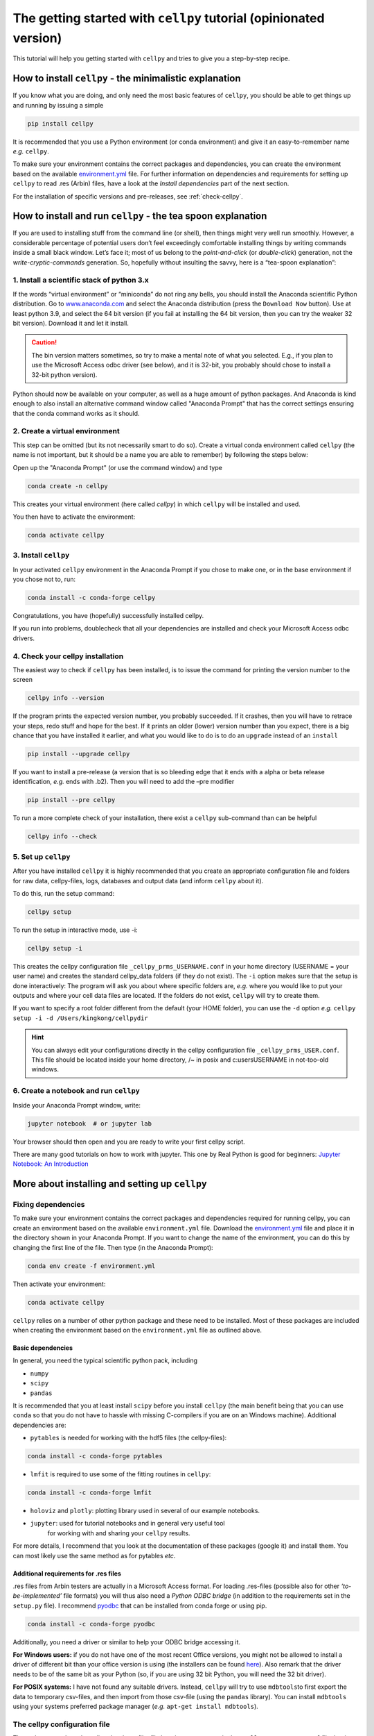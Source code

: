.. _getting-started:

The getting started with ``cellpy`` tutorial (opinionated version)
==================================================================

This tutorial will help you getting started with ``cellpy`` and
tries to give you a step-by-step recipe.

How to install ``cellpy`` - the minimalistic explanation
--------------------------------------------------------

If you know what you are doing, and only need the most basic features
of ``cellpy``, you should be able to get things up and running by
issuing a simple

.. code-block:: console

    pip install cellpy

It is recommended that you use a Python environment (or conda
environment) and give it an easy-to-remember name *e.g.* ``cellpy``.

To make sure your environment contains the correct packages and
dependencies, you can create the environment based on the available
`environment.yml <https://github.com/jepegit/cellpy/blob/master/environment.yml>`_
file. For further information on dependencies and requirements for setting up
``cellpy`` to read .res (Arbin) files, have a look at the *Install dependencies*
part of the next section.

For the installation of specific versions and pre-releases, see
:ref:`check-cellpy`.

How to install and run ``cellpy`` - the tea spoon explanation
-------------------------------------------------------------

If you are used to installing stuff from the command line (or shell),
then things might very well run smoothly. However, a considerable
percentage of potential users don’t feel exceedingly comfortable installing
things by writing commands inside a small black window. Let’s face it; most of us
belong to the *point-and-click* (or *double-click*) generation, not the
*write-cryptic-commands* generation. So, hopefully without insulting the
savvy, here is a “tea-spoon explanation”:

1. Install a scientific stack of python 3.x
~~~~~~~~~~~~~~~~~~~~~~~~~~~~~~~~~~~~~~~~~~~

If the words “virtual environment” or “miniconda” do not ring any bells,
you should install the Anaconda scientific Python distribution. Go to
`www.anaconda.com <https://www.anaconda.com/>`__ and select the
Anaconda distribution (press the ``Download Now`` button).
Use at least python 3.9, and select the 64 bit version
(if you fail at installing the 64 bit version, then you can try the
weaker 32 bit version). Download it and let it install.

.. caution:: The bin version matters sometimes, so try to make a mental note
    of what you selected. E.g., if you plan to use the Microsoft Access odbc
    driver (see below), and it is 32-bit, you probably should chose to install
    a 32-bit python version).

Python should now be available on your computer, as well as
a huge amount of python packages. And Anaconda is kind enough
to also install an alternative command window called "Anaconda Prompt"
that has the correct settings ensuring that the conda command works
as it should.

2. Create a virtual environment
~~~~~~~~~~~~~~~~~~~~~~~~~~~~~~~

This step can be omitted (but its not necessarily smart to do so).
Create a virtual conda environment called ``cellpy`` (the name is not
important, but it should be a name you are able to remember) by following
the steps below:

Open up the "Anaconda Prompt" (or use the command window) and type

.. code-block:: console

    conda create -n cellpy

This creates your virtual environment (here called *cellpy*) in which ``cellpy``
will be installed and used.

You then have to activate the environment:

.. code-block:: console

    conda activate cellpy


3. Install ``cellpy``
~~~~~~~~~~~~~~~~~~~~~
In your activated ``cellpy`` environment in the Anaconda Prompt if you
chose to make one, or in the base environment if you chose not to, run:

.. code-block:: console

    conda install -c conda-forge cellpy

Congratulations, you have (hopefully) successfully installed cellpy.

If you run into problems, doublecheck that all your dependencies are
installed and check your Microsoft Access odbc drivers.

.. _check-cellpy:

4. Check your cellpy installation
~~~~~~~~~~~~~~~~~~~~~~~~~~~~~~~~~

The easiest way to check if ``cellpy`` has been installed, is to issue
the command for printing the version number to the screen

.. code-block:: console

    cellpy info --version

If the program prints the expected version number, you probably
succeeded. If it crashes, then you will have to retrace your steps, redo
stuff and hope for the best. If it prints an older (lower) version
number than you expect, there is a big chance that you have installed it
earlier, and what you would like to do is to do an ``upgrade`` instead
of an ``install``

.. code-block:: console

   pip install --upgrade cellpy

If you want to install a pre-release (a version that is so bleeding edge
that it ends with a alpha or beta release identification, *e.g.* ends
with .b2). Then you will need to add the –pre modifier

.. code-block:: console

   pip install --pre cellpy

To run a more complete check of your installation, there exist a
``cellpy`` sub-command than can be helpful

.. code-block:: console

   cellpy info --check


5. Set up ``cellpy``
~~~~~~~~~~~~~~~~~~~~

After you have installed ``cellpy`` it is highly recommended that you
create an appropriate configuration file and folders for raw data,
cellpy-files, logs, databases and output data (and inform ``cellpy`` about it).

To do this, run the setup command:

.. code-block:: console

       cellpy setup

To run the setup in interactive mode, use -i:

.. code-block:: console

       cellpy setup -i

This creates the cellpy configuration file ``_cellpy_prms_USERNAME.conf``
in your home directory (USERNAME = your user name) and creates the standard
cellpy_data folders (if they do not exist).
The ``-i`` option makes sure that the setup is done interactively:
The program will ask you about where specific folders are, *e.g.* where
you would like to put your outputs and where your cell data files are
located. If the folders do not exist, ``cellpy`` will try to create them.

If you want to specify a root folder different from the default (your HOME
folder), you can use the ``-d`` option *e.g.*
``cellpy setup -i -d /Users/kingkong/cellpydir``

.. hint:: You can always edit your configurations directly in the cellpy configuration
   file ``_cellpy_prms_USER.conf``. This file should be located inside your
   home directory, /~ in posix and c:\users\USERNAME in not-too-old windows.


6. Create a notebook and run ``cellpy``
~~~~~~~~~~~~~~~~~~~~~~~~~~~~~~~~~~~~~~~

Inside your Anaconda Prompt window, write:

.. code-block:: console

       jupyter notebook  # or jupyter lab

Your browser should then open and you are ready to write your first cellpy script.

There are many good tutorials on how to work with jupyter.
This one by Real Python is good for beginners:
`Jupyter Notebook: An Introduction <https://realpython.com/jupyter-notebook-introduction/>`_


More about installing and setting up ``cellpy``
-----------------------------------------------

Fixing dependencies
~~~~~~~~~~~~~~~~~~~

To make sure your environment contains the correct packages and dependencies
required for running cellpy, you can create an environment based on the available
``environment.yml`` file. Download the
`environment.yml <https://github.com/jepegit/cellpy/blob/master/environment.yml>`_
file and place it in the directory shown in your Anaconda Prompt. If you want to
change the name of the environment, you can do this by changing the first line of
the file. Then type (in the Anaconda Prompt):

.. code-block:: console

    conda env create -f environment.yml

Then activate your environment:

.. code-block:: console

    conda activate cellpy


``cellpy`` relies on a number of other python package and these need
to be installed. Most of these packages are included when creating the environment
based on the ``environment.yml`` file as outlined above.

Basic dependencies
::::::::::::::::::

In general, you need the typical scientific python pack, including

- ``numpy``
- ``scipy``
- ``pandas``

It is recommended that you at least install ``scipy`` before you install
``cellpy`` (the main benefit being that you can use ``conda`` so that you
do not have to hassle with missing C-compilers if you are on an Windows
machine).
Additional dependencies are:

- ``pytables`` is needed for working with the hdf5 files (the cellpy-files):

.. code-block:: console

    conda install -c conda-forge pytables

- ``lmfit`` is required to use some of the fitting routines in ``cellpy``:

.. code-block:: console

    conda install -c conda-forge lmfit

- ``holoviz`` and ``plotly``: plotting library used in several of our example notebooks.

- ``jupyter``: used for tutorial notebooks and in general very useful tool
   for working with and sharing your ``cellpy`` results.

For more details, I recommend that you look at the documentation of these
packages (google it) and install them. You can most
likely use the same method as for pytables *etc*.

Additional requirements for .res files
::::::::::::::::::::::::::::::::::::::

.res files from Arbin testers are  actually in a Microsoft Access format.
For loading .res-files (possible also for other *‘to-be-implemented’* file
formats) you will thus also need a *Python ODBC bridge* (in addition to the
requirements set in the ``setup.py`` file).
I recommend `pyodbc <https://github.com/mkleehammer/pyodbc/wiki>`__ that
can be installed from conda forge or using pip.

.. code-block:: console

    conda install -c conda-forge pyodbc

Additionally, you need a driver or similar to help your ODBC bridge
accessing it.

**For Windows users:** if you do not have one of the
most recent Office versions, you might not be allowed to install a driver
of different bit than your office version is using (the installers can be found
`here <https://www.microsoft.com/en-US/download/details.aspx?id=13255>`__).
Also remark that the driver needs to be of the same bit as your Python
(so, if you are using 32 bit Python, you will need the 32 bit driver).

**For POSIX systems:** I have not found any suitable drivers. Instead,
``cellpy`` will try to use ``mdbtools``\ to first export the data to
temporary csv-files, and then import from those csv-file (using the
``pandas`` library). You can install ``mdbtools`` using your systems
preferred package manager (*e.g.* ``apt-get install mdbtools``).


The cellpy configuration file
~~~~~~~~~~~~~~~~~~~~~~~~~~~~~
The paths to raw data, the cellpy data base file, file locations etc. are set in
the ``.cellpy_prms_USER.conf`` file that is located in your home directory.

To get the filepath to your config file (and other cellpy info), run:

.. code-block:: console

    cellpy info -l

The config file is written in YAML format and it should be relatively easy to
edit it in a text editor.

Within the config file, the paths are the most important parts that need to
be set up correctly. This tells ``cellpy`` where to find (and save) different files,
such as the database file and raw data.

Furthermore, the config file contains details about the database-file to be
used for cell info and metadata (i.e. type and structure of the database file such
as column headers etc.). For more details, see chapter on Configuring cellpy.


The 'database' file
~~~~~~~~~~~~~~~~~~~
The database file should contain information (cell name, type, mass loading etc.)
on your cells, so that cellpy can find and link the test data to the provided
metadata.

The database file is also useful when working with the ``cellpy`` batch routine.


Useful ``cellpy`` commands
--------------------------

To help installing and controlling your ``cellpy`` installation, a CLI
(command-line-interface) is provided with several commands (including the already
mentioned ``info`` for getting information about your installation, and
``setup`` for helping you to set up your installation and writing a configuration file).

To get a list of these commands including some basic information, you can issue

.. code-block:: console

   cellpy --help

This will output some (hopefully) helpful text

.. code-block:: console

    Usage: cellpy [OPTIONS] COMMAND [ARGS]...

    Options:
      --help  Show this message and exit.

    Commands:
      edit   Edit your cellpy config file.
      info   This will give you some valuable information about your cellpy.
      new    Set up a batch experiment.
      pull   Download examples or tests from the big internet.
      run    Run a cellpy process.
      serve  Start a Jupyter server
      setup  This will help you to setup cellpy.

You can get information about the sub-commands by issuing –-help after
them also. For example, issuing

.. code-block:: console

   cellpy info --help

gives

.. code-block:: console

    Usage: cellpy info [OPTIONS]

    Options:
     -v, --version    Print version information.
     -l, --configloc  Print full path to the config file.
     -p, --params     Dump all parameters to screen.
     -c, --check      Do a sanity check to see if things works as they should.
     --help           Show this message and exit.


Running your first script
-------------------------

As with most software, you are encouraged to play a little with it. I
hope there are some useful stuff in the code repository (for example in
the `examples
folder <https://github.com/jepegit/cellpy/tree/master/examples>`__).

.. hint:: The ``cellpy pull`` command can assist in downloading
    both examples and tests.

Start by trying to import ``cellpy`` in an interactive Python session.
If you have an icon to press to start up the Python in interactive mode,
do that (it could also be for example an ipython console or a Jupyter
Notebook).
You can also start an interactive Python session if you are in your
terminal window of command window by just writing ``python`` and pressing
enter.
*Hint:* Remember to activate your cellpy (or whatever name you
chose) environment.

Once inside Python, try issuing ``import cellpy``. Hopefully you should not see
any error-messages.

.. code-block:: python

    Python 3.9.9 | packaged by conda-forge | (main, Dec 20 2021, 02:36:06)
    [MSC v.1929 64 bit (AMD64)] on win32
    Type "help", "copyright", "credits" or "license" for more information.
    >>> import cellpy
    >>>

Nothing bad happened this time. If you got an error message, try to interpret
it and check if you have skipped any steps in this tutorial. Maybe you are
missing the ``box`` package? If so, go out of the Python interpreter if you
started it in your command window, or open another command window and write

.. code-block:: console

    pip install python-box

and try again.

Now let's try to be a bit more ambitious. Start up python again if you are
not still running it and try this:

.. code-block:: python

    >>> from cellpy import prmreader
    >>> prmreader.info()

The ``prmreader.info()`` command should print out information about your
cellpy settings. For example where you selected to look for your input
raw files (``prms.Paths.rawdatadir``).

Try scrolling to find your own ``prms.Paths.rawdatadir``. Does it look
right? These settings can be changed by either re-running the
``cellpy setup -i`` command (not in Python, but in the command window /
terminal window). You probably need to use the ``--reset`` flag this time
since it is not your first time running it).

